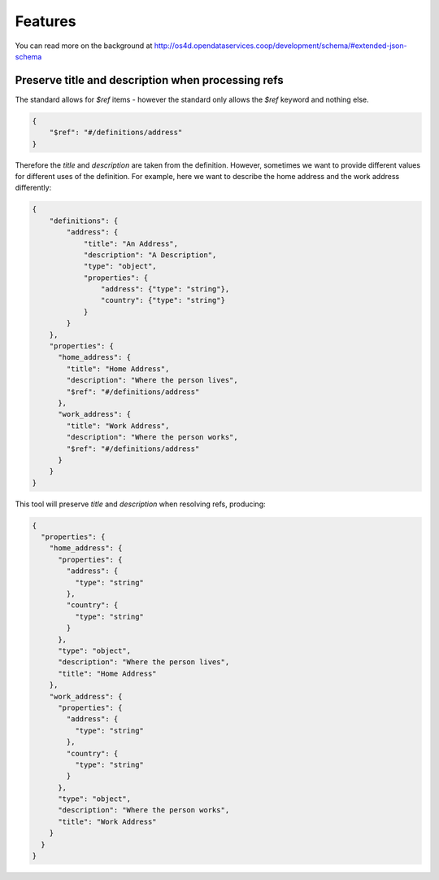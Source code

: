 Features
========

You can read more on the background at http://os4d.opendataservices.coop/development/schema/#extended-json-schema

Preserve title and description when processing refs
---------------------------------------------------

The standard allows for `$ref` items - however the standard only allows the `$ref` keyword and nothing else.

.. code-block:: json

    {
        "$ref": "#/definitions/address"
    }

Therefore the `title` and `description` are taken from the definition.
However, sometimes we want to provide different values for different uses of the definition.
For example, here we want to describe the home address and the work address differently:

.. code-block:: json

    {
        "definitions": {
            "address": {
                "title": "An Address",
                "description": "A Description",
                "type": "object",
                "properties": {
                    "address": {"type": "string"},
                    "country": {"type": "string"}
                }
            }
        },
        "properties": {
          "home_address": {
            "title": "Home Address",
            "description": "Where the person lives",
            "$ref": "#/definitions/address"
          },
          "work_address": {
            "title": "Work Address",
            "description": "Where the person works",
            "$ref": "#/definitions/address"
          }
        }
    }

This tool will preserve `title` and `description` when resolving refs, producing:

.. code-block:: json

    {
      "properties": {
        "home_address": {
          "properties": {
            "address": {
              "type": "string"
            },
            "country": {
              "type": "string"
            }
          },
          "type": "object",
          "description": "Where the person lives",
          "title": "Home Address"
        },
        "work_address": {
          "properties": {
            "address": {
              "type": "string"
            },
            "country": {
              "type": "string"
            }
          },
          "type": "object",
          "description": "Where the person works",
          "title": "Work Address"
        }
      }
    }

